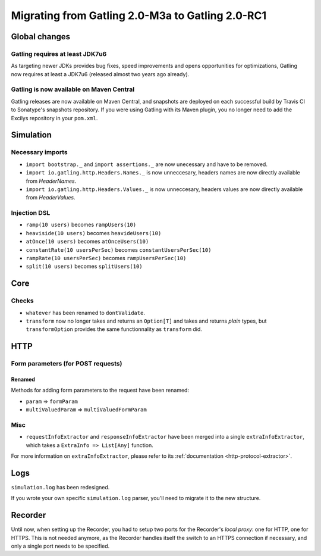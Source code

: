 .. _2.0-M3a-to-2.0-RC1:

#################################################
Migrating from Gatling 2.0-M3a to Gatling 2.0-RC1
#################################################

Global changes
==============

Gatling requires at least JDK7u6
--------------------------------

As targeting newer JDKs provides bug fixes, speed improvements and opens opportunities for optimizations,
Gatling now requires at least a JDK7u6 (released almost two years ago already).

Gatling is now available on Maven Central
-----------------------------------------

Gatling releases are now available on Maven Central, and snapshots are deployed on each successful build by Travis CI to Sonatype's snapshots repository.
If you were using Gatling with its Maven plugin, you no longer need to add the Excilys repository in your ``pom.xml``.

Simulation
==========

Necessary imports
-----------------

* ``import bootstrap._`` and ``import assertions._`` are now unecessary and have to be removed.
* ``import io.gatling.http.Headers.Names._`` is now unneccesary, headers names are now directly available from `HeaderNames`.
* ``import io.gatling.http.Headers.Values._`` is now unneccesary, headers values are now directly available from `HeaderValues`.

Injection DSL
-------------

* ``ramp(10 users)`` becomes ``rampUsers(10)``
* ``heaviside(10 users)`` becomes ``heavideUsers(10)``
* ``atOnce(10 users)`` becomes ``atOnceUsers(10)``
* ``constantRate(10 usersPerSec)`` becomes ``constantUsersPerSec(10)``
* ``rampRate(10 usersPerSec)`` becomes ``rampUsersPerSec(10)``
* ``split(10 users)`` becomes ``splitUsers(10)``

Core
====

Checks
------

* ``whatever`` has been renamed to ``dontValidate``.
* ``transform`` now no longer takes and returns an ``Option[T]`` and takes and returns *plain* types, but ``transformOption`` provides the same functionnality as ``transform`` did.
HTTP
====

Form parameters (for POST requests)
-----------------------------------

Renamed
^^^^^^^
Methods for adding form parameters to the request have been renamed:

* ``param`` => ``formParam``
* ``multiValuedParam`` => ``multiValuedFormParam``

Misc
----

* ``requestInfoExtractor`` and ``responseInfoExtractor`` have been merged into a single ``extraInfoExtractor``, which takes a ``ExtraInfo => List[Any]`` function.

For more information on ``extraInfoExtractor``, please refer to its :ref:`documentation <http-protocol-extractor>`.

Logs
====

``simulation.log`` has been redesigned.

If you wrote your own specific ``simulation.log`` parser, you'll need to migrate it to the new structure.

Recorder
========

Until now, when setting up the Recorder, you had to setup two ports for the Recorder's *local proxy*: one for HTTP, one for HTTPS.
This is not needed anymore, as the Recorder handles itself the switch to an HTTPS connection if necessary, and only a single port needs to be specified.
